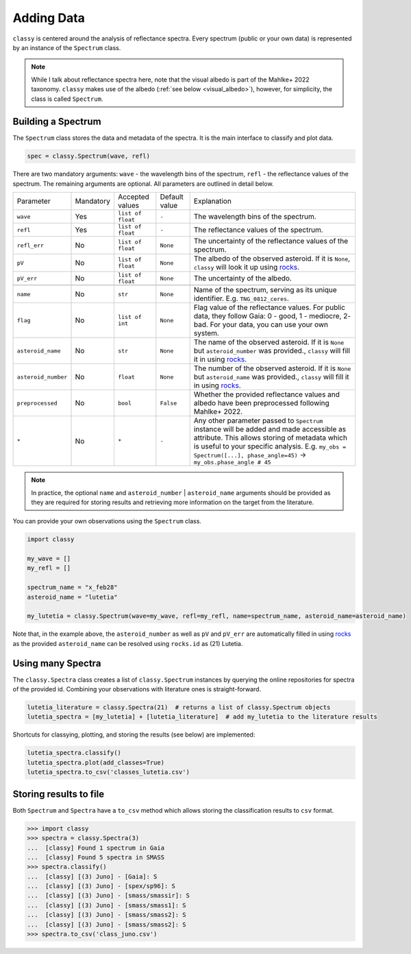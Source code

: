 .. _core:

Adding Data
===========

.. ``classy`` serves to taxonomically classify reflectance spectra of asteroids.
.. Two steps are necessary: (1) retrieve or provide data and metadata to
.. ``classy`` and (2) classify the observation.

``classy`` is centered around the analysis of reflectance spectra. Every
spectrum (public or your own data) is represented by an instance of the ``Spectrum`` class.

.. While I talk about reflectance spectra here, note that Tholen 1984 and
.. Mahlke+ 2022 use the visual albedo in their taxonomic systems.
.. Note::

   While I talk about reflectance spectra here, note that the visual albedo is
   part of the Mahlke+ 2022 taxonomy. ``classy`` makes use of the albedo
   (:ref:`see below <visual_albedo>`), however, for simplicity, the class is called
   ``Spectrum``.

Building a Spectrum
-------------------

The ``Spectrum`` class stores the data and metadata of the spectra. It is the
main interface to classify and plot data.

.. code-block:: python

  spec = classy.Spectrum(wave, refl)

There are two mandatory arguments: ``wave`` - the wavelength bins of the spectrum, ``refl`` - the reflectance values of the spectrum.
The remaining arguments are optional. All parameters are outlined in detail below.

+---------------------+-----------+-------------------+---------------+---------------------------------------------------------------------------------------------------------------------------------------------------------------------------------------------------------------------------------------------------------------------+
| Parameter           | Mandatory | Accepted values   | Default value | Explanation                                                                                                                                                                                                                                                         |
+---------------------+-----------+-------------------+---------------+---------------------------------------------------------------------------------------------------------------------------------------------------------------------------------------------------------------------------------------------------------------------+
| ``wave``            | Yes       | ``list of float`` | ``-``         | The wavelength bins of the spectrum.                                                                                                                                                                                                                                |
+---------------------+-----------+-------------------+---------------+---------------------------------------------------------------------------------------------------------------------------------------------------------------------------------------------------------------------------------------------------------------------+
| ``refl``            | Yes       | ``list of float`` | ``-``         | The reflectance values of the spectrum.                                                                                                                                                                                                                             |
+---------------------+-----------+-------------------+---------------+---------------------------------------------------------------------------------------------------------------------------------------------------------------------------------------------------------------------------------------------------------------------+
| ``refl_err``        | No        | ``list of float`` | ``None``      | The uncertainty of the reflectance values of the spectrum.                                                                                                                                                                                                          |
+---------------------+-----------+-------------------+---------------+---------------------------------------------------------------------------------------------------------------------------------------------------------------------------------------------------------------------------------------------------------------------+
| ``pV``              | No        | ``list of float`` | ``None``      | The albedo of the observed asteroid. If it is ``None``, ``classy`` will look it up using `rocks <https://github.com/maxmahlke/rocks>`_.                                                                                                                             |
+---------------------+-----------+-------------------+---------------+---------------------------------------------------------------------------------------------------------------------------------------------------------------------------------------------------------------------------------------------------------------------+
| ``pV_err``          | No        | ``list of float`` | ``None``      | The uncertainty of the albedo.                                                                                                                                                                                                                                      |
+---------------------+-----------+-------------------+---------------+---------------------------------------------------------------------------------------------------------------------------------------------------------------------------------------------------------------------------------------------------------------------+
+---------------------+-----------+-------------------+---------------+---------------------------------------------------------------------------------------------------------------------------------------------------------------------------------------------------------------------------------------------------------------------+
| ``name``            | No        | ``str``           | ``None``      | Name of the spectrum, serving as its unique identifier. E.g. ``TNG_0812_ceres``.                                                                                                                                                                                    |
+---------------------+-----------+-------------------+---------------+---------------------------------------------------------------------------------------------------------------------------------------------------------------------------------------------------------------------------------------------------------------------+
| ``flag``            | No        | ``list of int``   | ``None``      | Flag value of the reflectance values. For public data, they follow Gaia: 0 - good, 1 - mediocre, 2- bad. For your data, you can use your own system.                                                                                                                |
+---------------------+-----------+-------------------+---------------+---------------------------------------------------------------------------------------------------------------------------------------------------------------------------------------------------------------------------------------------------------------------+
| ``asteroid_name``   | No        | ``str``           | ``None``      | The name of the observed asteroid. If it is ``None`` but ``asteroid_number`` was provided., ``classy`` will fill it in using `rocks <https://github.com/maxmahlke/rocks>`_.                                                                                         |
+---------------------+-----------+-------------------+---------------+---------------------------------------------------------------------------------------------------------------------------------------------------------------------------------------------------------------------------------------------------------------------+
| ``asteroid_number`` | No        | ``float``         | ``None``      | The number of the observed asteroid. If it is ``None`` but ``asteroid_name`` was provided., ``classy`` will fill it in using `rocks <https://github.com/maxmahlke/rocks>`_.                                                                                         |
+---------------------+-----------+-------------------+---------------+---------------------------------------------------------------------------------------------------------------------------------------------------------------------------------------------------------------------------------------------------------------------+
| ``preprocessed``    | No        | ``bool``          | ``False``     | Whether the provided reflectance values and albedo have been preprocessed following Mahlke+ 2022.                                                                                                                                                                   |
+---------------------+-----------+-------------------+---------------+---------------------------------------------------------------------------------------------------------------------------------------------------------------------------------------------------------------------------------------------------------------------+
| ``*``               | No        | ``*``             |   ``-``       | Any other parameter passed to ``Spectrum`` instance will be added and made accessible as attribute. This allows storing of metadata which is useful to your specific analysis. E.g. ``my_obs = Spectrum([...], phase_angle=45)`` -> ``my_obs.phase_angle # 45``     |
+---------------------+-----------+-------------------+---------------+---------------------------------------------------------------------------------------------------------------------------------------------------------------------------------------------------------------------------------------------------------------------+

.. Note::

   In practice, the optional ``name`` and ``asteroid_number`` | ``asteroid_name``
   arguments should be provided as they are required for storing results and
   retrieving more information on the target from the literature.

.. Retrieving spectra from literature
.. ^^^^^^^^^^^^^^^^^^^^^^^^^^^^^^^^^^
..
.. ``classy`` is aware of several :ref:`online repositories <available_data>` of
.. reflectance spectra. After providing the name, designation, or number of any
.. asteroid, these repositories are searched and spectra of the referenced
.. asteroid are downloaded. Indices of the data in the repositories as well as the
.. requested spectra are :ref:`cached on your computer <cache_directory>` for
.. quick executions of repeated queries.
..
.. .. tab-set::
..
..   .. tab-item:: Command Line
..
..       .. code-block:: bash
..
..           $ classy spectra ceres
..
..           $ classy spectra ceres --source Gaia,SMASS
..
..   .. tab-item :: python
..
..
..      .. code-block:: python
..
..        >>> import classy
..        >>> spectra = classy.spectra(1)  # provide number, name, or designation
..
..     You can select sources by providing the ``source`` argument.
..
..      .. code-block:: python
..
..        >>> spectra = classy.spectra(1, source="Gaia")  # only Gaia
..        >>> spectra = classy.spectra(1, source=["Gaia", "SMASS"])  # Gaia and SMASS
..
.. Providing your own spectra
.. ^^^^^^^^^^^^^^^^^^^^^^^^^^

You can provide your own observations using the ``Spectrum`` class.

.. code-block:: python

   import classy

   my_wave = []
   my_refl = []

   spectrum_name = "x_feb28"
   asteroid_name = "lutetia"

   my_lutetia = classy.Spectrum(wave=my_wave, refl=my_refl, name=spectrum_name, asteroid_name=asteroid_name)

Note that, in the example above, the ``asteroid_number`` as well as ``pV`` and ``pV_err`` are
automatically filled in using `rocks <https://github.com/maxmahlke/rocks>`_ as
the provided ``asteroid_name`` can be resolved using ``rocks.id`` as (21) Lutetia.

Using many Spectra
------------------

The ``classy.Spectra`` class creates a list of ``classy.Spectrum`` instances by querying
the online repositories for spectra of the provided id.
Combining your observations with literature ones is straight-forward.

.. code-block:: python

   lutetia_literature = classy.Spectra(21)  # returns a list of classy.Spectrum objects
   lutetia_spectra = [my_lutetia] + [lutetia_literature]  # add my_lutetia to the literature results

Shortcuts for classying, plotting, and storing the results (see below) are implemented:


.. code-block:: python

   lutetia_spectra.classify()
   lutetia_spectra.plot(add_classes=True)
   lutetia_spectra.to_csv('classes_lutetia.csv')

.. A special role is given to the ``.flag`` attribute, which can be used to flag
.. noisy data as done in the Gaia spectra. Any datapoint flagged with 0 is
.. considered high quality and will be fully weighted during the preprocessing.
.. Points with flag 1 get 50% weight, points with flag 2 are ignored.

.. Taxonomic Classification
.. ------------------------
..
.. .. Once the data is in place, ``classy`` can classify any ``Spectrum`` in :ref:`different taxonomic systems <available_taxonomies>`.
.. Once the data is in place, ``classy`` can classify any ``Spectrum`` in the :ref:`taxonomic system <available_taxonomies>` by Mahlke+ 2022.
..
.. .. tab-set::
..
..   .. tab-item:: Command Line
..
..       .. code-block:: bash
..
..           $ classy spectra ceres --classify
..
..       .. image:: gfx/ceres_classification.png
..          :align: center
..          :class: only-light
..          :width: 600
..
..       .. image:: gfx/ceres_classification_dark.png
..          :align: center
..          :class: only-dark
..          :width: 600
..
..   .. tab-item :: python
..
..      .. By default, ``Spectrum.classify`` classifies the spectrum in the Mahlke+ 2022 taxonomic system. You can choose different systems using the ``system`` argument.
..      .. The possible values are ["Tholen", "Bus", "DeMeo", "Mahlke"].
..      .. code-block:: python
..
..        >>> import classy
..        >>> spectra = classy.spectra("ceres")
..        >>> for spec in spectra:
..        ...     spec.classify()
..
..      The classification results are stored as attributes: the ``.class_``
..      attribute contains the most probable class (``str``), while ``.class_A`` contains the
..      probability of the spectrum to belong to class A, ``class_B`` to class B,
..      and so forth.
..
..      .. code-block:: python
..
..         >>> for spec in spectra:
..         ...     print(f"[{spec.name}] Most likely class: {spec.class_}")
..         ...     print(f"[{spec.name}] Probability to be a B-type: {spec.class_B}")

.. Plotting the results
.. --------------------
..
.. .. tab-set::
..
..   .. tab-item:: Command Line
..
..       Plotting your observations via the command line is coming soon.
..
..       .. .. code-block:: bash
..       ..
..       ..     .. $ classy spectra ceres --classify
..
..
..   .. tab-item:: python
..
..       .. code-block:: python
..
..          >>> import classy
..          >>> spectra = classy.spectra(1)
..          >>> for spec in spectra:
..          ...     spec.classify()
..          >>> classy.plotting.plot(spectra, add_classes=True)
..
..
Storing results to file
-----------------------

Both ``Spectrum`` and ``Spectra`` have a ``to_csv`` method which allows storing
the classification results to ``csv`` format.

.. code-block:: python

   >>> import classy
   >>> spectra = classy.Spectra(3)
   ...  [classy] Found 1 spectrum in Gaia
   ...  [classy] Found 5 spectra in SMASS
   >>> spectra.classify()
   ...  [classy] [(3) Juno] - [Gaia]: S
   ...  [classy] [(3) Juno] - [spex/sp96]: S
   ...  [classy] [(3) Juno] - [smass/smassir]: S
   ...  [classy] [(3) Juno] - [smass/smass1]: S
   ...  [classy] [(3) Juno] - [smass/smass2]: S
   ...  [classy] [(3) Juno] - [smass/smass2]: S
   >>> spectra.to_csv('class_juno.csv')

